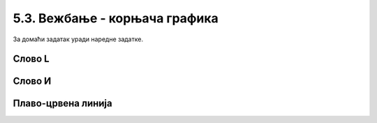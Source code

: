 5.3. Вежбање - корњача графика
##############################

За домаћи задатак уради наредне задатке.

Слово L
'''''''
.. level:: 1

.. questionnote::   

   Напиши програм у којем корњача исцртава велико латиничко слово L (окреће се
   ка југу, затим иде 100 корака, окреће се ка истоку и онда иде 50 корака).

.. activecode:: корњача_слово_L
   :nocodelens:
   :playtask:

   import turtle
   # dovrši program
   ====
   import turtle
   
   turtle.right(90)
   turtle.forward(100)
   turtle.left(90)
   turtle.forward(50)

Слово И
'''''''
.. level:: 1
   
.. questionnote::

   Напиши програм у којем корњача црта ћириличко слово И. Цртање креће тако
   што корњача прво иде 100 корака ка југу, затим 141 корак ка североистоку и
   затим поново 100 корака ка југу.

.. activecode:: корњача_и
   :nocodelens:
   :playtask:

   import turtle
   # dovrši program
   ====
   import turtle

   turtle.right(90)
   turtle.forward(100)
   turtle.left(135)
   turtle.forward(141)
   turtle.right(135)
   turtle.forward(100)

Плаво-црвена линија
'''''''''''''''''''
.. level:: 1

.. questionnote::

   Напиши програм у којем корњача црта плаво-црвену линију која
   састоји од 5 плавих и 5 црвених дужи дужине од по 20 пиксела које
   се наизменично смењују. Реализуј програм тако да се у телу петље
   које се понавља 5 пута црта једна плава и једна црвена дуж.

.. activecode:: корњача_црвено_плава_линија
   :nocodelens:
   :playtask:

   import turtle
   # dovrši program
   ====
   import turtle

   for i in range(5):
       turtle.color("blue")
       turtle.forward(20)
       turtle.color("red")
       turtle.forward(20)

   

       


       

